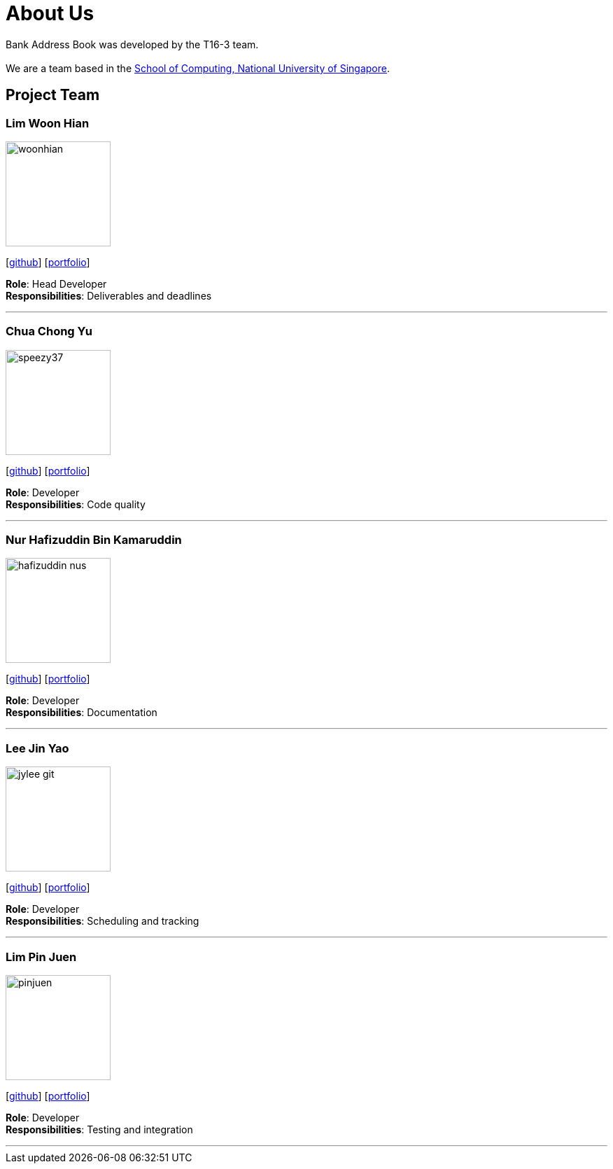 = About Us
:site-section: AboutUs
:relfileprefix: team/
:imagesDir: images
:stylesDir: stylesheets

Bank Address Book was developed by the T16-3 team. +
{empty} +
We are a team based in the http://www.comp.nus.edu.sg[School of Computing, National University of Singapore].

== Project Team

=== Lim Woon Hian
image::woonhian.png[width="150", align="left"]
{empty}[https://github.com/Woonhian[github]] [<<woonhian#, portfolio>>]

*Role*: Head Developer +
*Responsibilities*: Deliverables and deadlines

'''

=== Chua Chong Yu
image::speezy37.png[width="150", align="left"]
{empty}[https://github.com/speezy37[github]] [<<chongyu#, portfolio>>]

*Role*: Developer +
*Responsibilities*: Code quality

'''

=== Nur Hafizuddin Bin Kamaruddin
image::hafizuddin-nus.png[width="150", align="left"]
{empty}[https://github.com/Hafizuddin-NUS[github]] [<<hafizuddin#, portfolio>>]

*Role*: Developer +
*Responsibilities*: Documentation

'''

=== Lee Jin Yao
image::jylee-git.png[width="150", align="left"]
{empty}[https://github.com/jylee-git[github]] [<<jinyao#, portfolio>>]

*Role*: Developer +
*Responsibilities*: Scheduling and tracking

'''

=== Lim Pin Juen
image::pinjuen.png[width="150", align="left"]
{empty}[https://github.com/pinjuen[github]] [<<pinjuen#, portfolio>>]

*Role*: Developer +
*Responsibilities*: Testing and integration

'''
